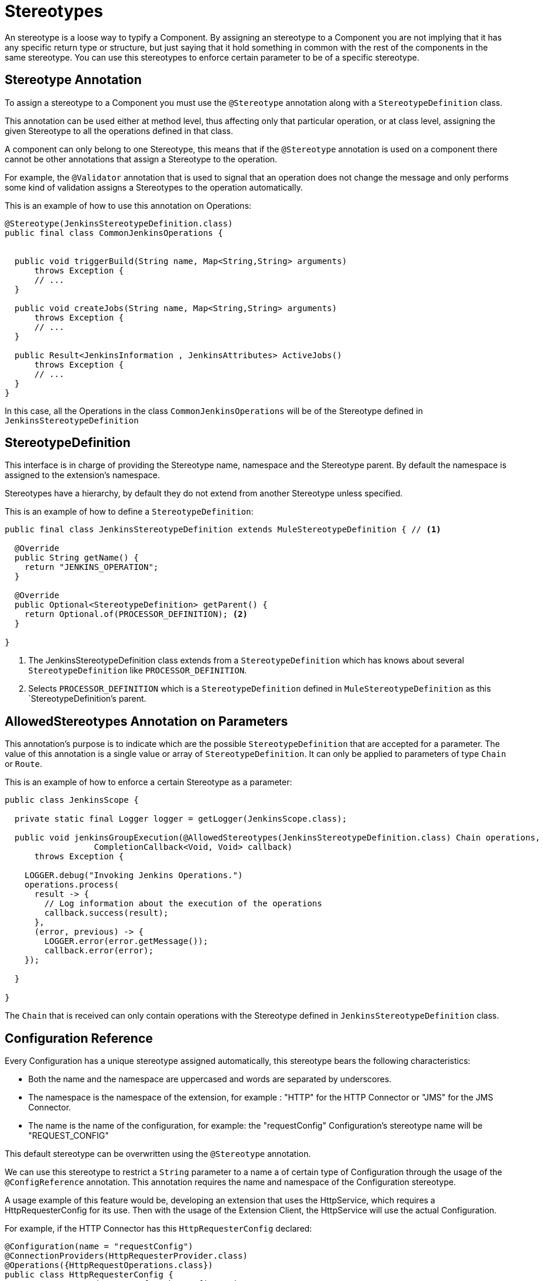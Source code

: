= Stereotypes

:keywords: stereotype, mule, sdk, types

An stereotype is a loose way to typify a Component. By assigning an stereotype to a Component
you are not implying that it has any specific return type or structure, but just saying that it hold something
in common with the rest of the components in the same stereotype. You can use this stereotypes to enforce
certain parameter to be of a specific stereotype.

== Stereotype Annotation

To assign a stereotype to a Component you must use the `@Stereotype` annotation along with
a `StereotypeDefinition` class.

This annotation can be used either at method level, thus affecting only that particular
operation, or at class level, assigning the given Stereotype to all the operations defined in that class.

A component can only belong to one Stereotype, this means that if the `@Stereotype` annotation is used on a
component there cannot be other annotations that assign a Stereotype to the operation.

For example, the `@Validator` annotation that is used to signal that an operation does not change
the message and only performs some kind of validation assigns a Stereotypes to the operation
automatically.

This is an example of how to use this annotation on Operations:

[source, java, linenums]
----
@Stereotype(JenkinsStereotypeDefinition.class)
public final class CommonJenkinsOperations {


  public void triggerBuild(String name, Map<String,String> arguments)
      throws Exception {
      // ...
  }

  public void createJobs(String name, Map<String,String> arguments)
      throws Exception {
      // ...
  }

  public Result<JenkinsInformation , JenkinsAttributes> ActiveJobs()
      throws Exception {
      // ...
  }
}

----

In this case, all the Operations in the class `CommonJenkinsOperations` will be of the
Stereotype defined in `JenkinsStereotypeDefinition`

== StereotypeDefinition

This interface is in charge of providing the Stereotype name, namespace and the
Stereotype parent. By default the namespace is assigned to the extension's namespace.

Stereotypes have a hierarchy, by default they do not extend from another Stereotype unless specified.

This is an example of how to define a `StereotypeDefinition`:

[source, java, linenums]
----
public final class JenkinsStereotypeDefinition extends MuleStereotypeDefinition { // <1>

  @Override
  public String getName() {
    return "JENKINS_OPERATION";
  }

  @Override
  public Optional<StereotypeDefinition> getParent() {
    return Optional.of(PROCESSOR_DEFINITION); <2>
  }

}
----

<1> The JenkinsStereotypeDefinition class extends from a `StereotypeDefinition` which has knows about several
`StereotypeDefinition` like `PROCESSOR_DEFINITION`.
<2> Selects `PROCESSOR_DEFINITION` which is a `StereotypeDefinition` defined in `MuleStereotypeDefinition`
as this `StereotypeDefinition`'s parent.

== AllowedStereotypes Annotation on Parameters

This annotation's purpose is to indicate which are the possible `StereotypeDefinition` that
are accepted for a parameter. The value of this annotation is a single value or array of `StereotypeDefinition`.
It can only be applied to parameters of type `Chain` or `Route`.

This is an example of how to enforce a certain Stereotype as a parameter:

[source, java, linenums]
----
public class JenkinsScope {

  private static final Logger logger = getLogger(JenkinsScope.class);

  public void jenkinsGroupExecution(@AllowedStereotypes(JenkinsStereotypeDefinition.class) Chain operations,
                  CompletionCallback<Void, Void> callback)
      throws Exception {

    LOGGER.debug("Invoking Jenkins Operations.")
    operations.process(
      result -> {
        // Log information about the execution of the operations
        callback.success(result);
      },
      (error, previous) -> {
        LOGGER.error(error.getMessage());
        callback.error(error);
    });

  }

}
----

The `Chain` that is received can only contain operations with the Stereotype defined in `JenkinsStereotypeDefinition`
class.

== Configuration Reference

Every Configuration has a unique stereotype assigned automatically, this stereotype bears the
following characteristics:

* Both the name and the namespace are uppercased and words are separated by underscores.

* The namespace is the namespace of the extension, for example : "HTTP" for the HTTP Connector
 or "JMS" for the JMS Connector.

* The name is the name of the configuration, for example: the "requestConfig" Configuration's stereotype
name will be "REQUEST_CONFIG"

This default stereotype can be overwritten using the `@Stereotype` annotation.

We can use this stereotype to restrict a `String` parameter to a name a of certain type of
Configuration through the usage of the `@ConfigReference` annotation. This annotation requires
the name and namespace of the Configuration stereotype.

A usage example of this feature would be, developing an extension that uses the HttpService, which
requires a HttpRequesterConfig for its use. Then with the usage of the Extension Client, the
HttpService will use the actual Configuration.

For example, if the HTTP Connector has this `HttpRequesterConfig` declared:

[source, java, linenums]
----
@Configuration(name = "requestConfig")
@ConnectionProviders(HttpRequesterProvider.class)
@Operations({HttpRequestOperations.class})
public class HttpRequesterConfig {
  // Parameters and getters for the Configuration
}
----


And the Web Service Consumer Connector is defined like this:

[source, java, linenums]
----
@ErrorTypes(SoapErrors.class)
@Operations(ConsumeOperation.class)
@ConnectionProviders(SoapClientConnectionProvider.class) // <1>
@SubTypeMapping(baseType = CustomTransportConfiguration.class, subTypes = CustomHttpTransportConfiguration.class)
@Extension(name = "Web Service Consumer")
@Xml(prefix = "wsc")
public class WebServiceConsumer {
}
----
<1> This ConnectionProvider holds a parameter that is using the `@ConfigReference` annotation. Note
that since the connector does not declare any configuration, the default `config` will be used.


This is part of the declaration of the ConnectionProvider:

[source, java, linenums]
----
public class SoapClientConnectionProvider implements CachedConnectionProvider<SoapClientWrapper> {
  // ...
  @Inject
  private HttpService httpService;
  // ...
  @Placement(tab = "Transport")
  @Parameter
  @Optional
  @Expression(NOT_SUPPORTED)
  @DisplayName("Transport Configuration")
  private CustomTransportConfiguration customTransportConfiguration;
  // ...
}
----

Here is where the `@ConfigReference` annotation is used:

[source, java, linenums]
----
@Alias("http-transport-configuration")
public class CustomHttpTransportConfiguration implements CustomTransportConfiguration {

  @ConfigReference(namespace = "HTTP", name = "REQUEST_CONFIG") // <1>
  @Parameter
  private String requesterConfig;

  @Override
  public MessageDispatcher buildDispatcher(ExtensionsClient client) {
    return new HttpConfigBasedMessageDispatcher(requesterConfig, client); // <2>
  }

  @Override
  public TransportResourceLocator resourceLocator(ExtensionsClient client) {
    return new HttpResourceLocator(requesterConfig, client); // <2>
  }
----

<1> This Sting parameter `requesterConfig` must take the value of the name of a `HttpRequesterConfig`.
<2> The name of the configuration is used along with the `ExtensionsClient`
